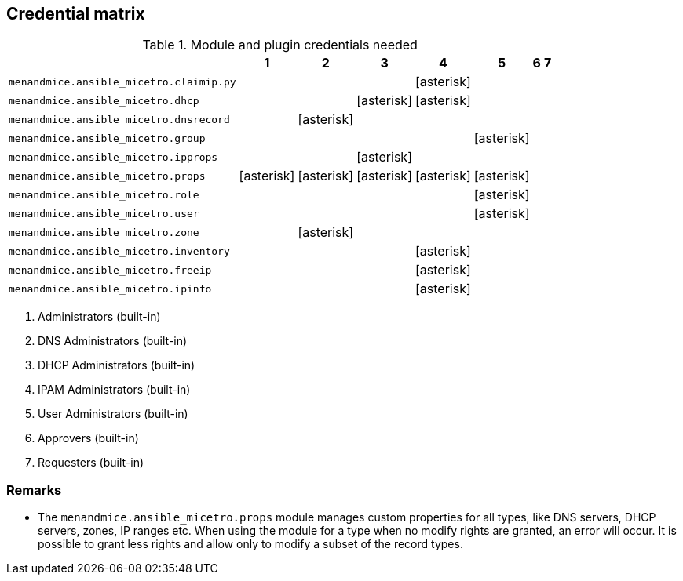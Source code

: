 [#_credential_matrix]
== Credential matrix

:a: icon:asterisk[role="green"]

.Module and plugin credentials needed
[width="75%",cols="30%,^10%,^10%,^10%,^10%,^10%,^10%,^10%",options="header"]
|===
|                                   |  1  |  2  |  3  |  4  |  5  |  6  |  7

| `menandmice.ansible_micetro.claimip.py`    |     |     |     | {a} |     |     |

| `menandmice.ansible_micetro.dhcp`          |     |     | {a} | {a} |     |     |

| `menandmice.ansible_micetro.dnsrecord`     |     | {a} |     |     |     |     |

| `menandmice.ansible_micetro.group`         |     |     |     |     | {a} |     |

| `menandmice.ansible_micetro.ipprops`       |     |     | {a} |     |     |     |

| `menandmice.ansible_micetro.props`         | {a} | {a} | {a} | {a} | {a} |     |

| `menandmice.ansible_micetro.role`          |     |     |     |     | {a} |     |

| `menandmice.ansible_micetro.user`          |     |     |     |     | {a} |     |

| `menandmice.ansible_micetro.zone`          |     | {a} |     |     |     |     |

| `menandmice.ansible_micetro.inventory`     |     |     |     | {a} |     |     |

| `menandmice.ansible_micetro.freeip`        |     |     |     | {a} |     |     |

| `menandmice.ansible_micetro.ipinfo`        |     |     |     | {a} |     |     |

|===

[arabic]
. Administrators (built-in)
. DNS Administrators (built-in)
. DHCP Administrators (built-in)
. IPAM Administrators (built-in)
. User Administrators (built-in)
. Approvers (built-in)
. Requesters (built-in)

=== Remarks

- The `menandmice.ansible_micetro.props` module manages custom properties for all types,
  like DNS servers, DHCP servers, zones, IP ranges etc.  When using the module
  for a type when no modify rights are granted, an error will occur. It is
  possible to grant less rights and allow only to modify a subset of the record
  types.

